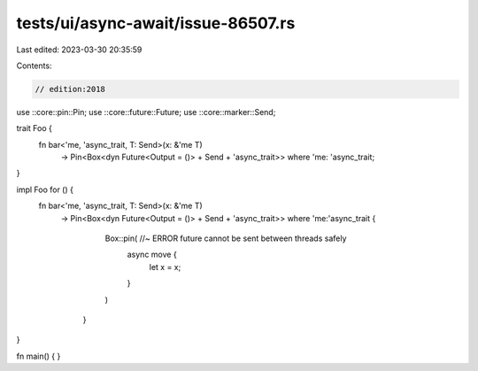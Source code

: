 tests/ui/async-await/issue-86507.rs
===================================

Last edited: 2023-03-30 20:35:59

Contents:

.. code-block:: rs

    // edition:2018

use ::core::pin::Pin;
use ::core::future::Future;
use ::core::marker::Send;

trait Foo {
    fn bar<'me, 'async_trait, T: Send>(x: &'me T)
        -> Pin<Box<dyn Future<Output = ()> + Send + 'async_trait>>
        where 'me: 'async_trait;
}

impl Foo for () {
    fn bar<'me, 'async_trait, T: Send>(x: &'me T)
        -> Pin<Box<dyn Future<Output = ()> + Send + 'async_trait>>
        where 'me:'async_trait {
            Box::pin( //~ ERROR future cannot be sent between threads safely
                async move {
                    let x = x;
                }
            )
         }
}

fn main() { }



